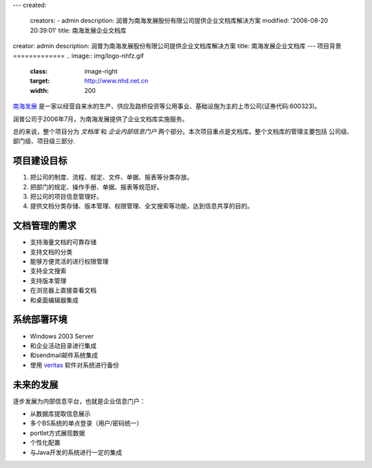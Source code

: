 ---
created:
  creators:
  - admin
  description: 润普为南海发展股份有限公司提供企业文档库解决方案
  modified: '2006-08-20 20:39:01'
  title: 南海发展企业文档库
creator: admin
description: 润普为南海发展股份有限公司提供企业文档库解决方案
title: 南海发展企业文档库
---
项目背景
=============
.. image:: img/logo-nhfz.gif
   :class: image-right
   :target: http://www.nhd.net.cn
   :width: 200

`南海发展 <http://www.nhd.net.cn>`__ 是一家以经营自来水的生产、供应及路桥投资等公用事业、基础设施为主的上市公司(证券代码:600323)。

润普公司于2006年7月，为南海发展提供了企业文档库实施服务。

总的来说，整个项目分为 *文档库* 和 *企业内部信息门户* 两个部分。本次项目重点是文档库。整个文档库的管理主要包括 公司级、部门级、项目级三部分. 


项目建设目标
=================
1. 把公司的制度、流程、规定、文件、单据、报表等分类存放。
2. 把部门的规定、操作手册、单据、报表等规范好。
3. 把公司的项目信息管理好。
4. 提供文档分类存储、版本管理、权限管理、全文搜索等功能，达到信息共享的目的。

文档管理的需求
=====================
* 支持海量文档的可靠存储
* 支持文档的分类
* 能够方便灵活的进行权限管理
* 支持全文搜索
* 支持版本管理
* 在浏览器上直接查看文档
* 和桌面编辑器集成

系统部署环境
==================
- Windows 2003 Server
- 和企业活动目录进行集成
- 和sendmail邮件系统集成
- 使用  `veritas <http://www.veritas.com/zh/CN/>`__  软件对系统进行备份


未来的发展
===================
逐步发展为内部信息平台，也就是企业信息门户：

* 从数据库提取信息展示
* 多个BS系统的单点登录（用户/密码统一）
* portlet方式展现数据
* 个性化配置
* 与Java开发的系统进行一定的集成

